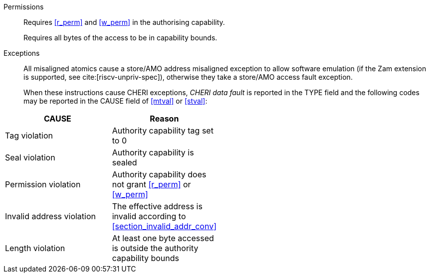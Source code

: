 Permissions::
ifdef::cap_atomic[]
Requires the authorising capability to be tagged and not sealed.
+
Requires <<r_perm>> and <<w_perm>> in the authorising capability.
+
If <<c_perm>> is not granted then store the memory tag as zero, and load `cd.tag` as zero.
+
(_This tag clearing behaviour may become a data dependent exception in future._)
endif::[]
ifndef::cap_atomic[]
Requires <<r_perm>> and <<w_perm>> in the authorising capability.
endif::[]
+
Requires all bytes of the access to be in capability bounds.

Exceptions::
All misaligned atomics cause a store/AMO address misaligned exception to allow software emulation (if the Zam extension is supported, see cite:[riscv-unpriv-spec]), otherwise they take a store/AMO access fault exception.
+
When these instructions cause CHERI exceptions, _CHERI data fault_
is reported in the TYPE field and the following codes may be
reported in the CAUSE field of <<mtval>> or <<stval>>:

[width="50%",options=header,cols="2,^1",align=center]
|==============================================================================
| CAUSE                 | Reason
| Tag violation         | Authority capability tag set to 0
| Seal violation        | Authority capability is sealed
| Permission violation  | Authority capability does not grant <<r_perm>> or <<w_perm>>
| Invalid address violation  | The effective address is invalid according to xref:section_invalid_addr_conv[xrefstyle=short]
| Length violation      | At least one byte accessed is outside the authority capability bounds
|==============================================================================

:!cap_atomic:
